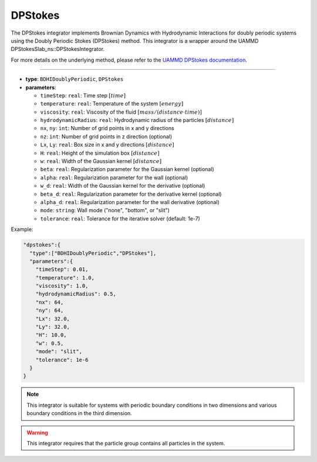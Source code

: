 DPStokes
--------

The DPStokes integrator implements Brownian Dynamics with Hydrodynamic Interactions for doubly periodic systems using the Doubly Periodic Stokes (DPStokes) method. This integrator is a wrapper around the UAMMD DPStokesSlab_ns::DPStokesIntegrator.

For more details on the underlying method, please refer to the `UAMMD DPStokes documentation <https://uammd.readthedocs.io/en/latest/Integrators.html#dpstokes>`_.

----

* **type**: ``BDHIDoublyPeriodic``, ``DPStokes``
* **parameters**:

  * ``timeStep``: ``real``: Time step :math:`[time]`
  * ``temperature``: ``real``: Temperature of the system :math:`[energy]`
  * ``viscosity``: ``real``: Viscosity of the fluid :math:`[mass/(distance \cdot time)]`
  * ``hydrodynamicRadius``: ``real``: Hydrodynamic radius of the particles :math:`[distance]`
  * ``nx``, ``ny``: ``int``: Number of grid points in x and y directions
  * ``nz``: ``int``: Number of grid points in z direction (optional)
  * ``Lx``, ``Ly``: ``real``: Box size in x and y directions :math:`[distance]`
  * ``H``: ``real``: Height of the simulation box :math:`[distance]`
  * ``w``: ``real``: Width of the Gaussian kernel :math:`[distance]`
  * ``beta``: ``real``: Regularization parameter for the Gaussian kernel (optional)
  * ``alpha``: ``real``: Regularization parameter for the wall (optional)
  * ``w_d``: ``real``: Width of the Gaussian kernel for the derivative (optional)
  * ``beta_d``: ``real``: Regularization parameter for the derivative kernel (optional)
  * ``alpha_d``: ``real``: Regularization parameter for the wall derivative (optional)
  * ``mode``: ``string``: Wall mode ("none", "bottom", or "slit")
  * ``tolerance``: ``real``: Tolerance for the iterative solver (default: 1e-7)

Example:

.. code-block::

   "dpstokes":{
     "type":["BDHIDoublyPeriodic","DPStokes"],
     "parameters":{
       "timeStep": 0.01,
       "temperature": 1.0,
       "viscosity": 1.0,
       "hydrodynamicRadius": 0.5,
       "nx": 64,
       "ny": 64,
       "Lx": 32.0,
       "Ly": 32.0,
       "H": 10.0,
       "w": 0.5,
       "mode": "slit",
       "tolerance": 1e-6
     }
   }

.. note::
   This integrator is suitable for systems with periodic boundary conditions in two dimensions and various boundary conditions in the third dimension.

.. warning::
   This integrator requires that the particle group contains all particles in the system.

